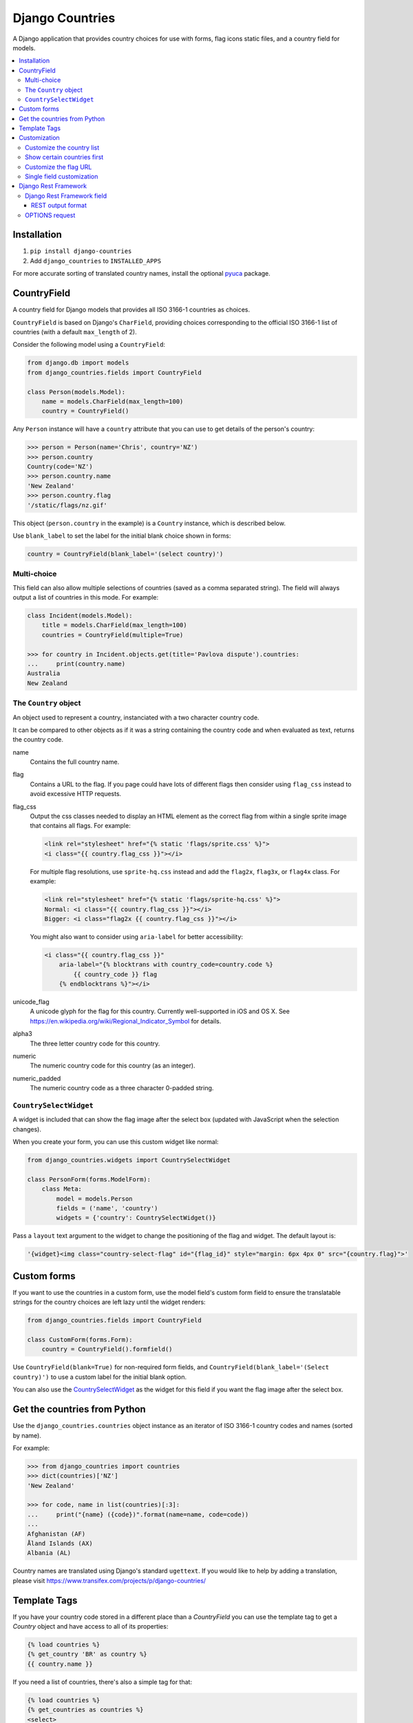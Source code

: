================
Django Countries
================

.. image:: https://badge.fury.io/py/django-countries.svg
    :alt: PyPI version
    :target: https://badge.fury.io/py/django-countries

.. image:: https://travis-ci.org/SmileyChris/django-countries.svg?branch=master
    :alt: Build status
    :target: http://travis-ci.org/SmileyChris/django-countries

.. image:: https://codecov.io/gh/SmileyChris/django-countries/branch/master/graph/badge.svg
    :alt: Coverage status
    :target: https://codecov.io/gh/SmileyChris/django-countries


A Django application that provides country choices for use with forms, flag
icons static files, and a country field for models.

.. contents::
    :local:
    :backlinks: none


Installation
============

1. ``pip install django-countries``
2. Add ``django_countries`` to ``INSTALLED_APPS``

For more accurate sorting of translated country names, install the optional
pyuca_ package.

.. _pyuca: https://pypi.python.org/pypi/pyuca/


CountryField
============

A country field for Django models that provides all ISO 3166-1 countries as
choices.

``CountryField`` is based on Django's ``CharField``, providing choices
corresponding to the official ISO 3166-1 list of countries (with a default
``max_length`` of 2).

Consider the following model using a ``CountryField``:

.. code:: python

    from django.db import models
    from django_countries.fields import CountryField

    class Person(models.Model):
        name = models.CharField(max_length=100)
        country = CountryField()

Any ``Person`` instance will have a ``country`` attribute that you can use to
get details of the person's country:

.. code:: python

    >>> person = Person(name='Chris', country='NZ')
    >>> person.country
    Country(code='NZ')
    >>> person.country.name
    'New Zealand'
    >>> person.country.flag
    '/static/flags/nz.gif'

This object (``person.country`` in the example) is a ``Country`` instance,
which is described below.

Use ``blank_label`` to set the label for the initial blank choice shown in
forms:

.. code:: python

    country = CountryField(blank_label='(select country)')


Multi-choice
------------

This field can also allow multiple selections of countries (saved as a comma
separated string). The field will always output a list of countries in this
mode. For example:

.. code:: python

    class Incident(models.Model):
        title = models.CharField(max_length=100)
        countries = CountryField(multiple=True)

    >>> for country in Incident.objects.get(title='Pavlova dispute').countries:
    ...     print(country.name)
    Australia
    New Zealand


The ``Country`` object
----------------------

An object used to represent a country, instanciated with a two character
country code.

It can be compared to other objects as if it was a string containing the
country code and when evaluated as text, returns the country code.

name
  Contains the full country name.

flag
  Contains a URL to the flag. If you page could have lots of different flags
  then consider using ``flag_css`` instead to avoid excessive HTTP requests.

flag_css
  Output the css classes needed to display an HTML element as the correct flag
  from within a single sprite image that contains all flags. For example:

  .. code:: jinja

    <link rel="stylesheet" href="{% static 'flags/sprite.css' %}">
    <i class="{{ country.flag_css }}"></i>

  For multiple flag resolutions, use ``sprite-hq.css`` instead and add the
  ``flag2x``, ``flag3x``, or ``flag4x`` class. For example:

  .. code:: jinja

    <link rel="stylesheet" href="{% static 'flags/sprite-hq.css' %}">
    Normal: <i class="{{ country.flag_css }}"></i>
    Bigger: <i class="flag2x {{ country.flag_css }}"></i>

  You might also want to consider using ``aria-label`` for better
  accessibility:

  .. code:: jinja

    <i class="{{ country.flag_css }}"
        aria-label="{% blocktrans with country_code=country.code %}
            {{ country_code }} flag
        {% endblocktrans %}"></i>

unicode_flag
  A unicode glyph for the flag for this country. Currently well-supported in
  iOS and OS X. See https://en.wikipedia.org/wiki/Regional_Indicator_Symbol
  for details.

alpha3
  The three letter country code for this country.

numeric
  The numeric country code for this country (as an integer).

numeric_padded
  The numeric country code as a three character 0-padded string.


``CountrySelectWidget``
-----------------------

A widget is included that can show the flag image after the select box
(updated with JavaScript when the selection changes).

When you create your form, you can use this custom widget like normal:

.. code:: python

    from django_countries.widgets import CountrySelectWidget

    class PersonForm(forms.ModelForm):
        class Meta:
            model = models.Person
            fields = ('name', 'country')
            widgets = {'country': CountrySelectWidget()}

Pass a ``layout`` text argument to the widget to change the positioning of the
flag and widget. The default layout is:

.. code:: python

    '{widget}<img class="country-select-flag" id="{flag_id}" style="margin: 6px 4px 0" src="{country.flag}">'


Custom forms
============

If you want to use the countries in a custom form, use the model field's custom
form field to ensure the translatable strings for the country choices are left
lazy until the widget renders:

.. code:: python

    from django_countries.fields import CountryField

    class CustomForm(forms.Form):
        country = CountryField().formfield()

Use ``CountryField(blank=True)`` for non-required form fields, and
``CountryField(blank_label='(Select country)')`` to use a custom label for the
initial blank option.

You can also use the CountrySelectWidget_ as the widget for this field if you
want the flag image after the select box.


Get the countries from Python
=============================

Use the ``django_countries.countries`` object instance as an iterator of ISO
3166-1 country codes and names (sorted by name).

For example:

.. code:: python

    >>> from django_countries import countries
    >>> dict(countries)['NZ']
    'New Zealand'

    >>> for code, name in list(countries)[:3]:
    ...     print("{name} ({code})".format(name=name, code=code))
    ...
    Afghanistan (AF)
    Åland Islands (AX)
    Albania (AL)

Country names are translated using Django's standard ``ugettext``.
If you would like to help by adding a translation, please visit
https://www.transifex.com/projects/p/django-countries/


Template Tags
=============

If you have your country code stored in a different place than a `CountryField`
you can use the template tag to get a `Country` object and have access to all
of its properties:

.. code:: jinja

    {% load countries %}
    {% get_country 'BR' as country %}
    {{ country.name }}

If you need a list of countries, there's also a simple tag for that:

.. code:: jinja

    {% load countries %}
    {% get_countries as countries %}
    <select>
    {% for country in countries %}
        <option>{{ country.name }}</option>
    {% endfor %}
    </select>


Customization
=============

Customize the country list
--------------------------

Country names are taken from the official ISO 3166-1 list. If your project
requires the use of alternative names, the inclusion or exclusion of specific
countries then use the ``COUNTRIES_OVERRIDE`` setting.

A dictionary of names to override the defaults.

Note that you will need to handle translation of customised country names.

Setting a country's name to ``None`` will exclude it from the country list.
For example:

.. code:: python

    from django.utils.translation import ugettext_lazy as _

    COUNTRIES_OVERRIDE = {
        'NZ': _('Middle Earth'),
        'AU': None
    }

If you have a specific list of countries that should be used, use
``COUNTRIES_ONLY``:

.. code:: python

    COUNTRIES_ONLY = ['NZ', 'AU']

or to specify your own country names, use a dictionary or two-tuple list
(string items will use the standard country name):

.. code:: python

    COUNTRIES_ONLY = [
        'US',
        'GB',
        ('NZ', _('Middle Earth')),
        ('AU', _('Desert')),
    ]


Show certain countries first
----------------------------

Provide a list of country codes as the ``COUNTRIES_FIRST`` setting and they
will be shown first in the countries list (in the order specified) before all
the alphanumerically sorted countries.

If you want to sort these initial countries too, set the
``COUNTRIES_FIRST_SORT`` setting to ``True``.

By default, these initial countries are not repeated again in the
alphanumerically sorted list. If you would like them to be repeated, set the
``COUNTRIES_FIRST_REPEAT`` setting to ``True``.

Finally, you can optionally separate these 'first' countries with an empty
choice by providing the choice label as the ``COUNTRIES_FIRST_BREAK`` setting.


Customize the flag URL
----------------------

The ``COUNTRIES_FLAG_URL`` setting can be used to set the url for the flag
image assets. It defaults to::

    COUNTRIES_FLAG_URL = 'flags/{code}.gif'

The URL can be relative to the STATIC_URL setting, or an absolute URL.

The location is parsed using Python's string formatting and is passed the
following arguments:

    * code
    * code_upper

For example: ``COUNTRIES_FLAG_URL = 'flags/16x10/{code_upper}.png'``

No checking is done to ensure that a static flag actually exists.

Alternatively, you can specify a different URL on a specific ``CountryField``:

.. code:: python

    class Person(models.Model):
        name = models.CharField(max_length=100)
        country = CountryField(
            countries_flag_url='//flags.example.com/{code}.png')


Single field customization
--------------------------

To customize an individual field, rather than rely on project level settings,
create a ``Countries`` subclass which overrides settings.

To override a setting, give the class an attribute matching the lowercased
setting without the ``COUNTRIES_`` prefix.

Then just reference this class in a field. For example, this ``CountryField``
uses a custom country list that only includes the G8 countries:

.. code:: python

    from django_countries import Countries

    class G8Countries(Countries):
        only = [
            'CA', 'FR', 'DE', 'IT', 'JP', 'RU', 'GB',
            ('EU', _('European Union'))
        ]

    class Vote(models.Model):
        country = CountryField(countries=G8Countries)
        approve = models.BooleanField()


Django Rest Framework
=====================

Django Countries ships with a ``CountryFieldMixin`` to make the
`CountryField`_ model field compatible with DRF serializers. Use the following
mixin with your model serializer:

.. code:: python

    from django_countries.serializers import CountryFieldMixin

    class CountrySerializer(CountryFieldMixin, serializers.ModelSerializer):

        class Meta:
            model = models.Person
            fields = ('name', 'email', 'country')

This mixin handles both standard and `multi-choice`_ country fields.


Django Rest Framework field
---------------------------

For lower level use (or when not dealing with model fields), you can use the
included ``CountryField`` serializer field. For example:

.. code:: python

    from django_countries.serializer_fields import CountryField

    class CountrySerializer(serializers.Serializer):
        country = CountryField()

You can optionally instantiate the field with the ``countries`` argument to
specify a custom Countries_ instance.

.. _Countries: `Single field customization`_

REST output format
^^^^^^^^^^^^^^^^^^

By default, the field will output just the country code. If you would rather
have more verbose output, instantiate the field with ``country_dict=True``,
which will result in the field having the following output structure:

.. code:: json

    {"code": "NZ", "name": "New Zealand"}

Either the code or this dict output structure are acceptable as input
irregardless of the ``country_dict`` argument's value.


OPTIONS request
---------------

When you request OPTIONS against a resource (using the DRF `metadata support`_)
the countries will be returned in the response as choices:

.. code:: text

    OPTIONS /api/address/ HTTP/1.1

    HTTP/1.1 200 OK
    Content-Type: application/json
    Allow: GET, POST, HEAD, OPTIONS

    {
    "actions": {
      "POST": {
        "country": {
        "type": "choice",
        "label": "Country",
        "choices": [
          {
            "display_name": "Australia",
            "value": "AU"
          },
          [...]
          {
            "display_name": "United Kingdom",
            "value": "GB"
          }
        ]
      }
    }

.. _metadata support: http://www.django-rest-framework.org/api-guide/metadata/
